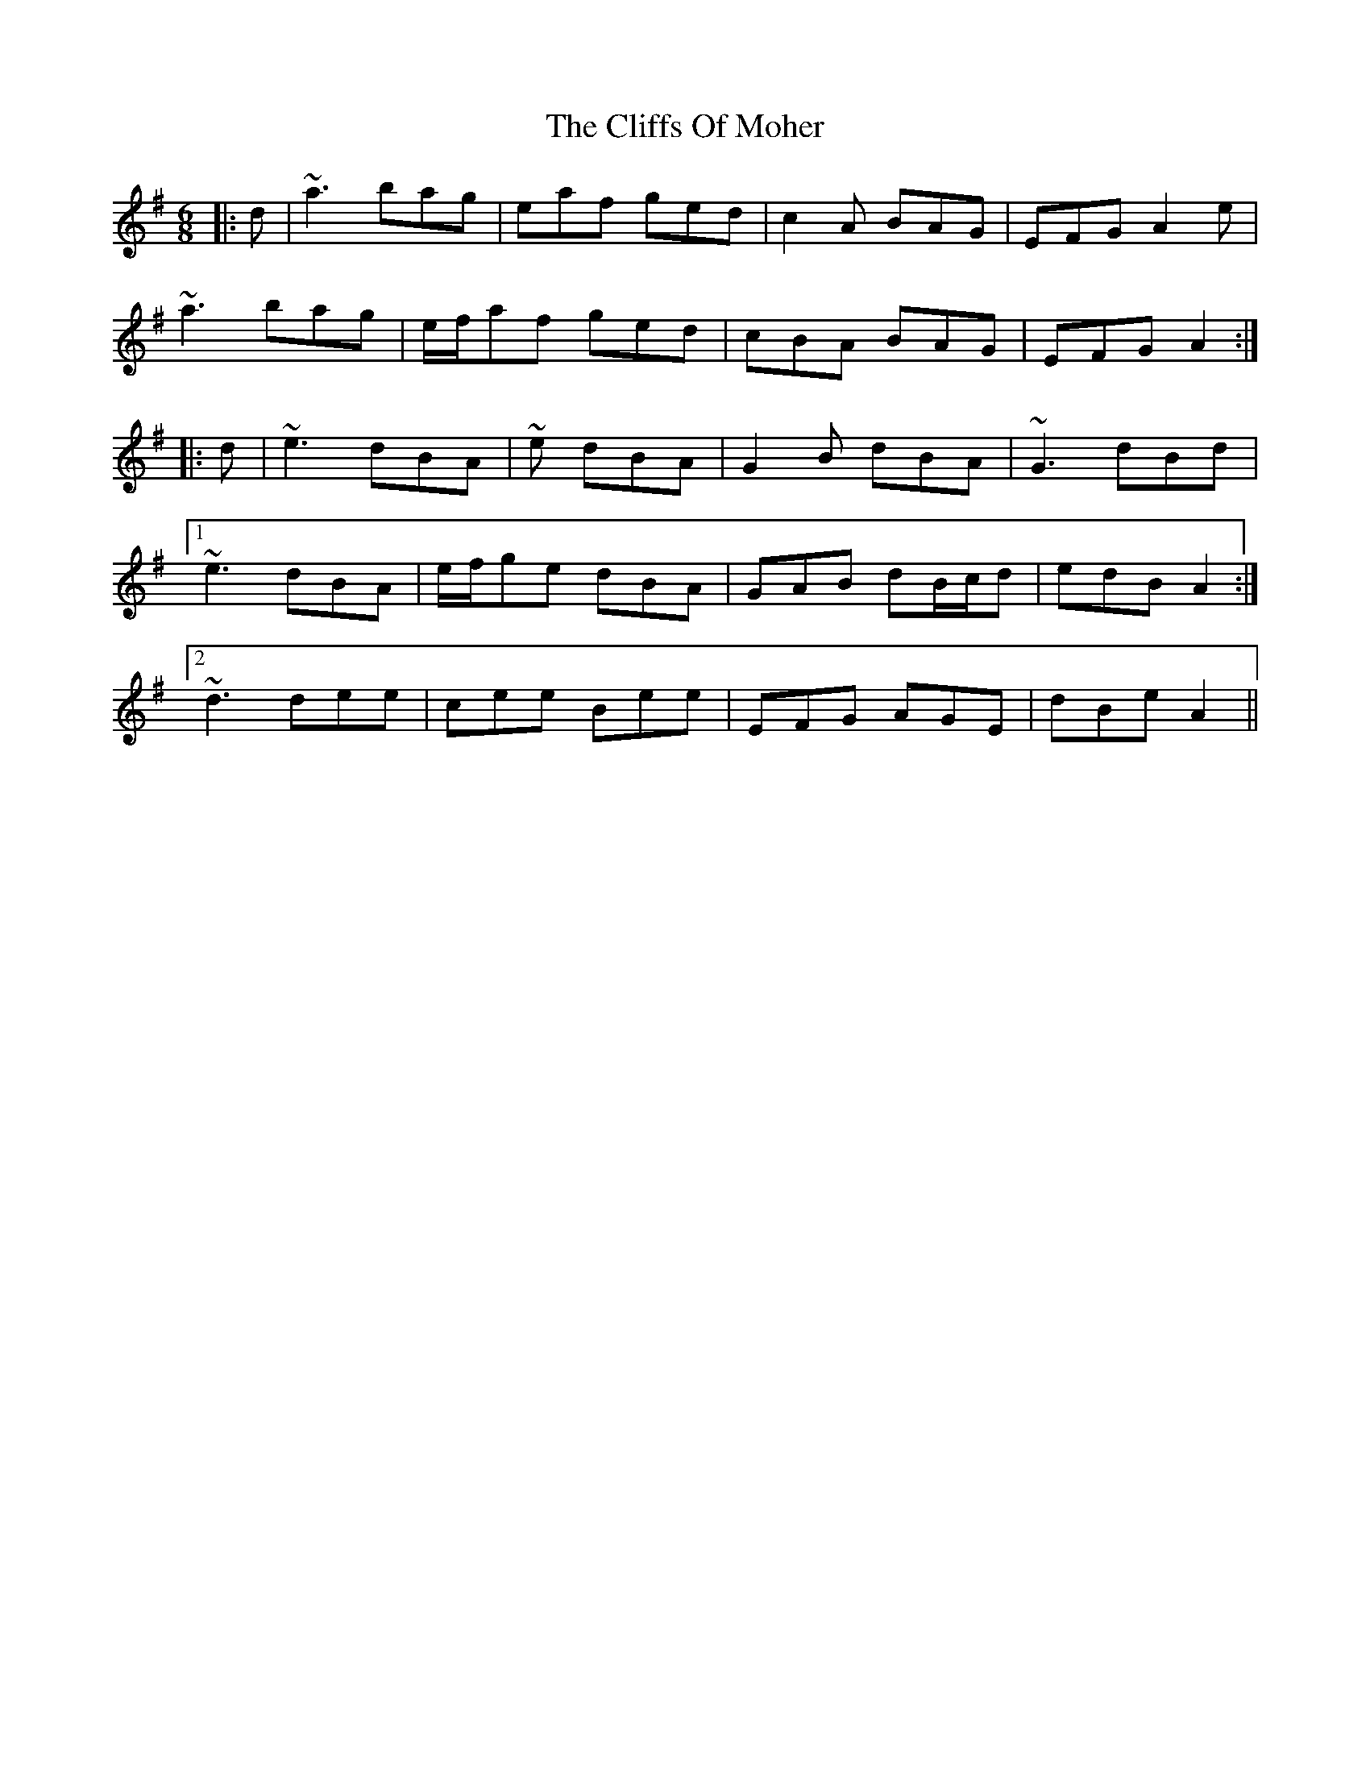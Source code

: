 X: 7341
T: Cliffs Of Moher, The
R: jig
M: 6/8
K: Gmajor
|:d|~a3 bag|eaf ged|c2A BAG|EFG A2e|
~a3 bag|e/f/af ged|cBA BAG|EFG A2:|
|:d|~e3 dBA|~e dBA|G2B dBA|~G3 dBd|
[1~e3 dBA|e/f/ge dBA|GAB dB/c/d|edB A2:|
[2~d3 dee|cee Bee|EFG AGE|dBe A2||

